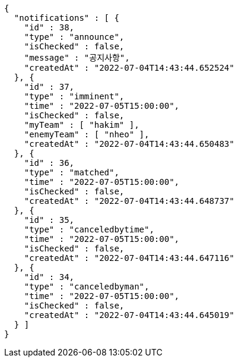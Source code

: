 [source,options="nowrap"]
----
{
  "notifications" : [ {
    "id" : 38,
    "type" : "announce",
    "isChecked" : false,
    "message" : "공지사항",
    "createdAt" : "2022-07-04T14:43:44.652524"
  }, {
    "id" : 37,
    "type" : "imminent",
    "time" : "2022-07-05T15:00:00",
    "isChecked" : false,
    "myTeam" : [ "hakim" ],
    "enemyTeam" : [ "nheo" ],
    "createdAt" : "2022-07-04T14:43:44.650483"
  }, {
    "id" : 36,
    "type" : "matched",
    "time" : "2022-07-05T15:00:00",
    "isChecked" : false,
    "createdAt" : "2022-07-04T14:43:44.648737"
  }, {
    "id" : 35,
    "type" : "canceledbytime",
    "time" : "2022-07-05T15:00:00",
    "isChecked" : false,
    "createdAt" : "2022-07-04T14:43:44.647116"
  }, {
    "id" : 34,
    "type" : "canceledbyman",
    "time" : "2022-07-05T15:00:00",
    "isChecked" : false,
    "createdAt" : "2022-07-04T14:43:44.645019"
  } ]
}
----